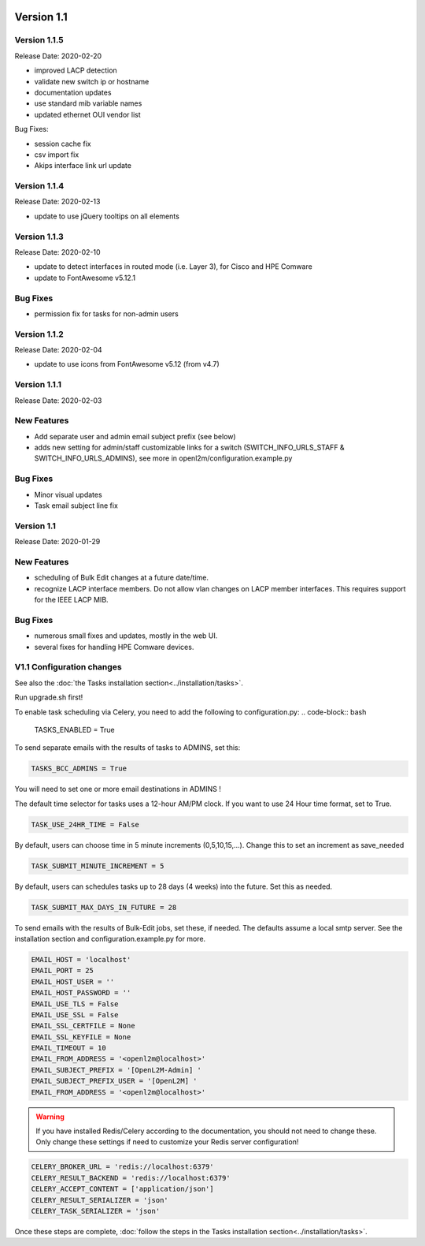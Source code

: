 .. image:: ../_static/openl2m_logo.png

===========
Version 1.1
===========

Version 1.1.5
-------------
Release Date: 2020-02-20

* improved LACP detection
* validate new switch ip or hostname
* documentation updates
* use standard mib variable names
* updated ethernet OUI vendor list

Bug Fixes:

* session cache fix
* csv import fix
* Akips interface link url update

Version 1.1.4
-------------

Release Date: 2020-02-13

* update to use jQuery tooltips on all elements

Version 1.1.3
-------------

Release Date: 2020-02-10

* update to detect interfaces in routed mode (i.e. Layer 3), for Cisco and HPE Comware
* update to FontAwesome v5.12.1

Bug Fixes
---------

* permission fix for tasks for non-admin users

Version 1.1.2
-------------

Release Date: 2020-02-04

* update to use icons from FontAwesome v5.12 (from v4.7)

Version 1.1.1
-------------

Release Date: 2020-02-03

New Features
------------

* Add separate user and admin email subject prefix (see below)
* adds new setting for admin/staff customizable links for a switch (SWITCH_INFO_URLS_STAFF & SWITCH_INFO_URLS_ADMINS),
  see more in openl2m/configuration.example.py

Bug Fixes
---------
* Minor visual updates
* Task email subject line fix


Version 1.1
-----------

Release Date: 2020-01-29

New Features
------------

* scheduling of Bulk Edit changes at a future date/time.
* recognize LACP interface members. Do not allow vlan changes on LACP member interfaces.
  This requires support for the IEEE LACP MIB.

Bug Fixes
---------

* numerous small fixes and updates, mostly in the web UI.
* several fixes for handling HPE Comware devices.


V1.1 Configuration changes
--------------------------

See also the :doc:`the Tasks installation section<../installation/tasks>`.

Run upgrade.sh first!

To enable task scheduling via Celery, you need to add the following to configuration.py:
.. code-block:: bash

  TASKS_ENABLED = True

To send separate emails with the results of tasks to ADMINS, set this:

.. code-block:: bash

  TASKS_BCC_ADMINS = True

You will need to set one or more email destinations in ADMINS !

The default time selector for tasks uses a 12-hour AM/PM clock. If you want to use 24 Hour time format, set to True.

.. code-block:: bash

  TASK_USE_24HR_TIME = False

By default, users can choose time in 5 minute increments (0,5,10,15,...). Change this to set an increment as save_needed

.. code-block:: bash

  TASK_SUBMIT_MINUTE_INCREMENT = 5

By default, users can schedules tasks up to 28 days (4 weeks) into the future. Set this as needed.

.. code-block:: bash

  TASK_SUBMIT_MAX_DAYS_IN_FUTURE = 28

To send emails with the results of Bulk-Edit jobs, set these, if needed.
The defaults assume a local smtp server. See the installation section
and configuration.example.py for more.

.. code-block:: bash

  EMAIL_HOST = 'localhost'
  EMAIL_PORT = 25
  EMAIL_HOST_USER = ''
  EMAIL_HOST_PASSWORD = ''
  EMAIL_USE_TLS = False
  EMAIL_USE_SSL = False
  EMAIL_SSL_CERTFILE = None
  EMAIL_SSL_KEYFILE = None
  EMAIL_TIMEOUT = 10
  EMAIL_FROM_ADDRESS = '<openl2m@localhost>'
  EMAIL_SUBJECT_PREFIX = '[OpenL2M-Admin] '
  EMAIL_SUBJECT_PREFIX_USER = '[OpenL2M] '
  EMAIL_FROM_ADDRESS = '<openl2m@localhost>'

.. warning::

  If you have installed Redis/Celery according to the documentation, you should not need to change these.
  Only change these settings if need to customize your Redis server configuration!

.. code-block:: bash

    CELERY_BROKER_URL = 'redis://localhost:6379'
    CELERY_RESULT_BACKEND = 'redis://localhost:6379'
    CELERY_ACCEPT_CONTENT = ['application/json']
    CELERY_RESULT_SERIALIZER = 'json'
    CELERY_TASK_SERIALIZER = 'json'


Once these steps are complete, :doc:`follow the steps in the Tasks installation section<../installation/tasks>`.
